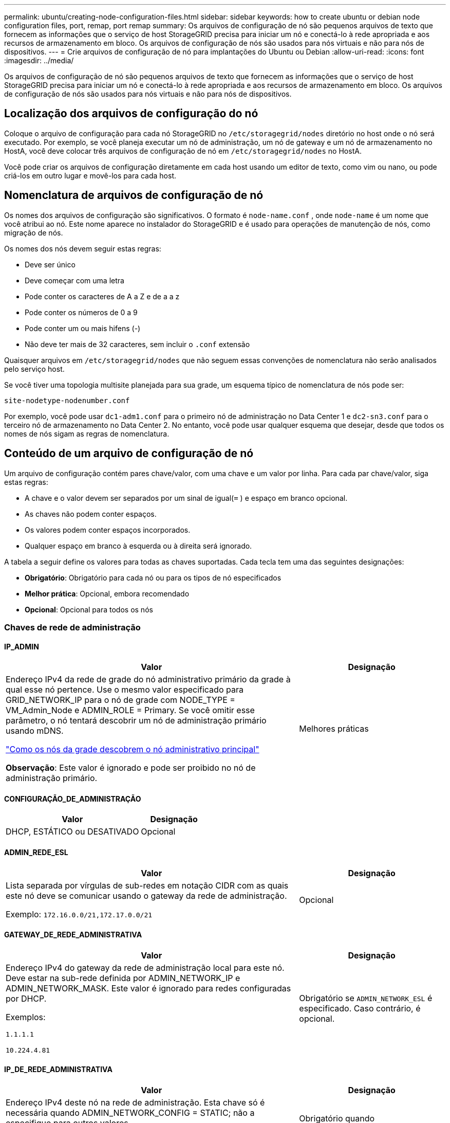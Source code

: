 ---
permalink: ubuntu/creating-node-configuration-files.html 
sidebar: sidebar 
keywords: how to create ubuntu or debian node configuration files, port, remap, port remap 
summary: Os arquivos de configuração de nó são pequenos arquivos de texto que fornecem as informações que o serviço de host StorageGRID precisa para iniciar um nó e conectá-lo à rede apropriada e aos recursos de armazenamento em bloco.  Os arquivos de configuração de nós são usados ​​para nós virtuais e não para nós de dispositivos. 
---
= Crie arquivos de configuração de nó para implantações do Ubuntu ou Debian
:allow-uri-read: 
:icons: font
:imagesdir: ../media/


[role="lead"]
Os arquivos de configuração de nó são pequenos arquivos de texto que fornecem as informações que o serviço de host StorageGRID precisa para iniciar um nó e conectá-lo à rede apropriada e aos recursos de armazenamento em bloco.  Os arquivos de configuração de nós são usados ​​para nós virtuais e não para nós de dispositivos.



== Localização dos arquivos de configuração do nó

Coloque o arquivo de configuração para cada nó StorageGRID no `/etc/storagegrid/nodes` diretório no host onde o nó será executado.  Por exemplo, se você planeja executar um nó de administração, um nó de gateway e um nó de armazenamento no HostA, você deve colocar três arquivos de configuração de nó em `/etc/storagegrid/nodes` no HostA.

Você pode criar os arquivos de configuração diretamente em cada host usando um editor de texto, como vim ou nano, ou pode criá-los em outro lugar e movê-los para cada host.



== Nomenclatura de arquivos de configuração de nó

Os nomes dos arquivos de configuração são significativos.  O formato é `node-name.conf` , onde `node-name` é um nome que você atribui ao nó.  Este nome aparece no instalador do StorageGRID e é usado para operações de manutenção de nós, como migração de nós.

Os nomes dos nós devem seguir estas regras:

* Deve ser único
* Deve começar com uma letra
* Pode conter os caracteres de A a Z e de a a z
* Pode conter os números de 0 a 9
* Pode conter um ou mais hifens (-)
* Não deve ter mais de 32 caracteres, sem incluir o `.conf` extensão


Quaisquer arquivos em `/etc/storagegrid/nodes` que não seguem essas convenções de nomenclatura não serão analisados pelo serviço host.

Se você tiver uma topologia multisite planejada para sua grade, um esquema típico de nomenclatura de nós pode ser:

`site-nodetype-nodenumber.conf`

Por exemplo, você pode usar `dc1-adm1.conf` para o primeiro nó de administração no Data Center 1 e `dc2-sn3.conf` para o terceiro nó de armazenamento no Data Center 2.  No entanto, você pode usar qualquer esquema que desejar, desde que todos os nomes de nós sigam as regras de nomenclatura.



== Conteúdo de um arquivo de configuração de nó

Um arquivo de configuração contém pares chave/valor, com uma chave e um valor por linha.  Para cada par chave/valor, siga estas regras:

* A chave e o valor devem ser separados por um sinal de igual(`=` ) e espaço em branco opcional.
* As chaves não podem conter espaços.
* Os valores podem conter espaços incorporados.
* Qualquer espaço em branco à esquerda ou à direita será ignorado.


A tabela a seguir define os valores para todas as chaves suportadas.  Cada tecla tem uma das seguintes designações:

* *Obrigatório*: Obrigatório para cada nó ou para os tipos de nó especificados
* *Melhor prática*: Opcional, embora recomendado
* *Opcional*: Opcional para todos os nós




=== Chaves de rede de administração



==== IP_ADMIN

[cols="4a,2a"]
|===
| Valor | Designação 


 a| 
Endereço IPv4 da rede de grade do nó administrativo primário da grade à qual esse nó pertence.  Use o mesmo valor especificado para GRID_NETWORK_IP para o nó de grade com NODE_TYPE = VM_Admin_Node e ADMIN_ROLE = Primary. Se você omitir esse parâmetro, o nó tentará descobrir um nó de administração primário usando mDNS.

link:how-grid-nodes-discover-primary-admin-node.html["Como os nós da grade descobrem o nó administrativo principal"]

*Observação*: Este valor é ignorado e pode ser proibido no nó de administração primário.
 a| 
Melhores práticas

|===


==== CONFIGURAÇÃO_DE_ADMINISTRAÇÃO

[cols="4a,2a"]
|===
| Valor | Designação 


 a| 
DHCP, ESTÁTICO ou DESATIVADO
 a| 
Opcional

|===


==== ADMIN_REDE_ESL

[cols="4a,2a"]
|===
| Valor | Designação 


 a| 
Lista separada por vírgulas de sub-redes em notação CIDR com as quais este nó deve se comunicar usando o gateway da rede de administração.

Exemplo: `172.16.0.0/21,172.17.0.0/21`
 a| 
Opcional

|===


==== GATEWAY_DE_REDE_ADMINISTRATIVA

[cols="4a,2a"]
|===
| Valor | Designação 


 a| 
Endereço IPv4 do gateway da rede de administração local para este nó.  Deve estar na sub-rede definida por ADMIN_NETWORK_IP e ADMIN_NETWORK_MASK.  Este valor é ignorado para redes configuradas por DHCP.

Exemplos:

`1.1.1.1`

`10.224.4.81`
 a| 
Obrigatório se `ADMIN_NETWORK_ESL` é especificado.  Caso contrário, é opcional.

|===


==== IP_DE_REDE_ADMINISTRATIVA

[cols="4a,2a"]
|===
| Valor | Designação 


 a| 
Endereço IPv4 deste nó na rede de administração.  Esta chave só é necessária quando ADMIN_NETWORK_CONFIG = STATIC; não a especifique para outros valores.

Exemplos:

`1.1.1.1`

`10.224.4.81`
 a| 
Obrigatório quando ADMIN_NETWORK_CONFIG = STATIC.

Caso contrário, é opcional.

|===


==== ADMIN_REDE_MAC

[cols="4a,2a"]
|===
| Valor | Designação 


 a| 
O endereço MAC da interface de rede de administração no contêiner.

Este campo é opcional.  Se omitido, um endereço MAC será gerado automaticamente.

Deve ter 6 pares de dígitos hexadecimais separados por dois pontos.

Exemplo: `b2:9c:02:c2:27:10`
 a| 
Opcional

|===


==== MÁSCARA_DE_REDE_ADMINISTRATIVA

[cols="4a,2a"]
|===
| Valor | Designação 


 a| 
Máscara de rede IPv4 para este nó, na rede de administração.  Especifique esta chave quando ADMIN_NETWORK_CONFIG = STATIC; não a especifique para outros valores.

Exemplos:

`255.255.255.0`

`255.255.248.0`
 a| 
Obrigatório se ADMIN_NETWORK_IP for especificado e ADMIN_NETWORK_CONFIG = STATIC.

Caso contrário, é opcional.

|===


==== MTU_DE_REDE_ADMINISTRATIVA

[cols="4a,2a"]
|===
| Valor | Designação 


 a| 
A unidade máxima de transmissão (MTU) para este nó na rede de administração.  Não especifique se ADMIN_NETWORK_CONFIG = DHCP.  Se especificado, o valor deve estar entre 1280 e 9216.  Se omitido, 1500 será usado.

Se você quiser usar quadros jumbo, defina a MTU para um valor adequado para quadros jumbo, como 9000.  Caso contrário, mantenha o valor padrão.

*IMPORTANTE*: O valor da MTU da rede deve corresponder ao valor configurado na porta do switch à qual o nó está conectado.  Caso contrário, podem ocorrer problemas de desempenho da rede ou perda de pacotes.

Exemplos:

`1500`

`8192`
 a| 
Opcional

|===


==== ADMIN_REDE_ALVO

[cols="4a,2a"]
|===
| Valor | Designação 


 a| 
Nome do dispositivo host que você usará para acesso à rede de administração pelo nó StorageGRID .  Somente nomes de interface de rede são suportados.  Normalmente, você usa um nome de interface diferente do que foi especificado para GRID_NETWORK_TARGET ou CLIENT_NETWORK_TARGET.

*Observação*: Não use dispositivos de ligação ou ponte como alvo de rede.  Configure uma VLAN (ou outra interface virtual) sobre o dispositivo de ligação ou use um par de ponte e Ethernet virtual (veth).

*Melhor prática*: especifique um valor mesmo que este nó não tenha inicialmente um endereço IP de rede de administração.  Depois, você pode adicionar um endereço IP de rede de administração, sem precisar reconfigurar o nó no host.

Exemplos:

`bond0.1002`

`ens256`
 a| 
Melhores práticas

|===


==== TIPO_DE_ALVO_DE_REDE_ADMINISTRATIVA

[cols="4a,2a"]
|===
| Valor | Designação 


 a| 
Interface (Este é o único valor suportado.)
 a| 
Opcional

|===


==== TIPO_DE_ALVO_DE_REDE_ADMINISTRAÇÃO_INTERFACE_CLONE_MAC

[cols="4a,2a"]
|===
| Valor | Designação 


 a| 
Verdadeiro ou falso

Defina a chave como "true" para fazer com que o contêiner StorageGRID use o endereço MAC da interface de destino do host na rede de administração.

*Melhores práticas:* Em redes onde o modo promíscuo seria necessário, use a chave ADMIN_NETWORK_TARGET_TYPE_INTERFACE_CLONE_MAC.

Para mais detalhes sobre clonagem de MAC:

* link:../rhel/configuring-host-network.html#considerations-and-recommendations-for-mac-address-cloning["Considerações e recomendações para clonagem de endereços MAC (Red Hat Enterprise Linux)"]
* link:../ubuntu/configuring-host-network.html#considerations-and-recommendations-for-mac-address-cloning["Considerações e recomendações para clonagem de endereços MAC (Ubuntu ou Debian)"]

 a| 
Melhores práticas

|===


==== FUNÇÃO_ADMINISTRATIVA

[cols="4a,2a"]
|===
| Valor | Designação 


 a| 
Primário ou não primário

Esta chave só é necessária quando NODE_TYPE = VM_Admin_Node; não a especifique para outros tipos de nó.
 a| 
Obrigatório quando NODE_TYPE = VM_Admin_Node

Caso contrário, é opcional.

|===


=== Bloquear chaves do dispositivo



==== LOGS_DE_AUDITORIA_DE_DISPOSITIVO_DE_BLOCO

[cols="4a,2a"]
|===
| Valor | Designação 


 a| 
Caminho e nome do arquivo especial do dispositivo de bloco que este nó usará para armazenamento persistente de logs de auditoria.

Exemplos:

`/dev/disk/by-path/pci-0000:03:00.0-scsi-0:0:0:0`

`/dev/disk/by-id/wwn-0x600a09800059d6df000060d757b475fd`

`/dev/mapper/sgws-adm1-audit-logs`
 a| 
Obrigatório para nós com NODE_TYPE = VM_Admin_Node.  Não especifique isso para outros tipos de nós.

|===


==== BLOCK_DEVICE_RANGEDB_nnn

[cols="4a,2a"]
|===
| Valor | Designação 


 a| 
Caminho e nome do arquivo especial do dispositivo de bloco que este nó usará para armazenamento de objetos persistentes.  Esta chave só é necessária para nós com NODE_TYPE = VM_Storage_Node; não a especifique para outros tipos de nós.

Somente BLOCK_DEVICE_RANGEDB_000 é necessário; o restante é opcional.  O dispositivo de bloco especificado para BLOCK_DEVICE_RANGEDB_000 deve ter pelo menos 4 TB; os outros podem ser menores.

Não deixe lacunas.  Se você especificar BLOCK_DEVICE_RANGEDB_005, também deverá especificar BLOCK_DEVICE_RANGEDB_004.

*Observação*: para compatibilidade com implantações existentes, chaves de dois dígitos são suportadas para nós atualizados.

Exemplos:

`/dev/disk/by-path/pci-0000:03:00.0-scsi-0:0:0:0`

`/dev/disk/by-id/wwn-0x600a09800059d6df000060d757b475fd`

`/dev/mapper/sgws-sn1-rangedb-000`
 a| 
Obrigatório:

BLOCK_DEVICE_RANGEDB_000

Opcional:

BLOCK_DEVICE_RANGEDB_001

BLOCK_DEVICE_RANGEDB_002

BLOCK_DEVICE_RANGEDB_003

BLOCK_DEVICE_RANGEDB_004

BLOCK_DEVICE_RANGEDB_005

BLOCK_DEVICE_RANGEDB_006

BLOCK_DEVICE_RANGEDB_007

BLOCK_DEVICE_RANGEDB_008

BLOCK_DEVICE_RANGEDB_009

BLOCK_DEVICE_RANGEDB_010

BLOCK_DEVICE_RANGEDB_011

BLOCK_DEVICE_RANGEDB_012

BLOCK_DEVICE_RANGEDB_013

BLOCK_DEVICE_RANGEDB_014

BLOCK_DEVICE_RANGEDB_015

|===


==== TABELAS_DE_DISPOSITIVOS_DE_BLOCO

[cols="4a,2a"]
|===
| Valor | Designação 


 a| 
Caminho e nome do arquivo especial do dispositivo de bloco que este nó usará para armazenamento persistente de tabelas de banco de dados.  Esta chave só é necessária para nós com NODE_TYPE = VM_Admin_Node; não a especifique para outros tipos de nós.

Exemplos:

`/dev/disk/by-path/pci-0000:03:00.0-scsi-0:0:0:0`

`/dev/disk/by-id/wwn-0x600a09800059d6df000060d757b475fd`

`/dev/mapper/sgws-adm1-tables`
 a| 
Obrigatório

|===


==== BLOCO_DISPOSITIVO_VAR_LOCAL

[cols="4a,2a"]
|===
| Valor | Designação 


 a| 
Caminho e nome do arquivo especial do dispositivo de bloco que este nó usará para seu `/var/local` armazenamento persistente.

Exemplos:

`/dev/disk/by-path/pci-0000:03:00.0-scsi-0:0:0:0`

`/dev/disk/by-id/wwn-0x600a09800059d6df000060d757b475fd`

`/dev/mapper/sgws-sn1-var-local`
 a| 
Obrigatório

|===


=== Chaves de rede do cliente



==== CONFIGURAÇÃO_DE_REDE_DO_CLIENTE

[cols="4a,2a"]
|===
| Valor | Designação 


 a| 
DHCP, ESTÁTICO ou DESATIVADO
 a| 
Opcional

|===


==== GATEWAY_DE_REDE_DO_CLIENTE

[cols="4a,2a"]
|===


 a| 
Valor
 a| 
Designação



 a| 
Endereço IPv4 do gateway da rede do cliente local para este nó, que deve estar na sub-rede definida por CLIENT_NETWORK_IP e CLIENT_NETWORK_MASK.  Este valor é ignorado para redes configuradas por DHCP.

Exemplos:

`1.1.1.1`

`10.224.4.81`
 a| 
Opcional

|===


==== IP_DE_REDE_DO_CLIENTE

[cols="4a,2a"]
|===
| Valor | Designação 


 a| 
Endereço IPv4 deste nó na rede do cliente.

Esta chave só é necessária quando CLIENT_NETWORK_CONFIG = STATIC; não a especifique para outros valores.

Exemplos:

`1.1.1.1`

`10.224.4.81`
 a| 
Obrigatório quando CLIENT_NETWORK_CONFIG = STATIC

Caso contrário, é opcional.

|===


==== CLIENTE_REDE_MAC

[cols="4a,2a"]
|===
| Valor | Designação 


 a| 
O endereço MAC da interface de rede do cliente no contêiner.

Este campo é opcional.  Se omitido, um endereço MAC será gerado automaticamente.

Deve ter 6 pares de dígitos hexadecimais separados por dois pontos.

Exemplo: `b2:9c:02:c2:27:20`
 a| 
Opcional

|===


==== MÁSCARA_DE_REDE_DO_CLIENTE

[cols="4a,2a"]
|===
| Valor | Designação 


 a| 
Máscara de rede IPv4 para este nó na rede do cliente.

Especifique esta chave quando CLIENT_NETWORK_CONFIG = STATIC; não a especifique para outros valores.

Exemplos:

`255.255.255.0`

`255.255.248.0`
 a| 
Obrigatório se CLIENT_NETWORK_IP for especificado e CLIENT_NETWORK_CONFIG = STATIC

Caso contrário, é opcional.

|===


==== MTU_DE_REDE_DO_CLIENTE

[cols="4a,2a"]
|===
| Valor | Designação 


 a| 
A unidade máxima de transmissão (MTU) para este nó na rede do cliente.  Não especifique se CLIENT_NETWORK_CONFIG = DHCP.  Se especificado, o valor deve estar entre 1280 e 9216.  Se omitido, 1500 será usado.

Se você quiser usar quadros jumbo, defina a MTU para um valor adequado para quadros jumbo, como 9000.  Caso contrário, mantenha o valor padrão.

*IMPORTANTE*: O valor da MTU da rede deve corresponder ao valor configurado na porta do switch à qual o nó está conectado.  Caso contrário, podem ocorrer problemas de desempenho da rede ou perda de pacotes.

Exemplos:

`1500`

`8192`
 a| 
Opcional

|===


==== CLIENTE_REDE_ALVO

[cols="4a,2a"]
|===
| Valor | Designação 


 a| 
Nome do dispositivo host que você usará para acesso à rede do cliente pelo nó StorageGRID .  Somente nomes de interface de rede são suportados.  Normalmente, você usa um nome de interface diferente do que foi especificado para GRID_NETWORK_TARGET ou ADMIN_NETWORK_TARGET.

*Observação*: Não use dispositivos de ligação ou ponte como alvo de rede.  Configure uma VLAN (ou outra interface virtual) sobre o dispositivo de ligação ou use um par de ponte e Ethernet virtual (veth).

*Melhor prática:* especifique um valor mesmo que este nó não tenha inicialmente um endereço IP de rede do cliente.  Depois, você pode adicionar um endereço IP de rede do cliente, sem precisar reconfigurar o nó no host.

Exemplos:

`bond0.1003`

`ens423`
 a| 
Melhores práticas

|===


==== TIPO_DE_ALVO_DE_REDE_DO_CLIENTE

[cols="4a,2a"]
|===
| Valor | Designação 


 a| 
Interface (Este é o único valor suportado.)
 a| 
Opcional

|===


==== CLIENTE_REDE_TIPO_DE_ALVO_INTERFACE_CLONE_MAC

[cols="4a,2a"]
|===
| Valor | Designação 


 a| 
Verdadeiro ou falso

Defina a chave como "true" para fazer com que o contêiner StorageGRID use o endereço MAC da interface de destino do host na rede do cliente.

*Melhores práticas:* Em redes onde o modo promíscuo seria necessário, use a chave CLIENT_NETWORK_TARGET_TYPE_INTERFACE_CLONE_MAC.

Para mais detalhes sobre clonagem de MAC:

* link:../rhel/configuring-host-network.html#considerations-and-recommendations-for-mac-address-cloning["Considerações e recomendações para clonagem de endereços MAC (Red Hat Enterprise Linux)"]
* link:../ubuntu/configuring-host-network.html#considerations-and-recommendations-for-mac-address-cloning["Considerações e recomendações para clonagem de endereços MAC (Ubuntu ou Debian)"]

 a| 
Melhores práticas

|===


=== Chaves de rede de grade



==== CONFIGURAÇÃO_DE_REDE_DE_GRADE

[cols="4a,2a"]
|===
| Valor | Designação 


 a| 
ESTÁTICO ou DHCP

O padrão é STATIC se não for especificado.
 a| 
Melhores práticas

|===


==== GATEWAY_DE_REDE_DE_GRADE

[cols="4a,2a"]
|===
| Valor | Designação 


 a| 
Endereço IPv4 do gateway da Grid Network local para este nó, que deve estar na sub-rede definida por GRID_NETWORK_IP e GRID_NETWORK_MASK.  Este valor é ignorado para redes configuradas por DHCP.

Se a Grid Network for uma única sub-rede sem gateway, use o endereço de gateway padrão para a sub-rede (XYZ1) ou o valor GRID_NETWORK_IP deste nó; qualquer valor simplificará possíveis expansões futuras da Grid Network.
 a| 
Obrigatório

|===


==== IP_DE_REDE_DE_GRID

[cols="4a,2a"]
|===
| Valor | Designação 


 a| 
Endereço IPv4 deste nó na Rede Grid.  Esta chave só é necessária quando GRID_NETWORK_CONFIG = STATIC; não a especifique para outros valores.

Exemplos:

`1.1.1.1`

`10.224.4.81`
 a| 
Obrigatório quando GRID_NETWORK_CONFIG = STATIC

Caso contrário, é opcional.

|===


==== GRID_REDE_MAC

[cols="4a,2a"]
|===
| Valor | Designação 


 a| 
O endereço MAC da interface da Grid Network no contêiner.

Deve ter 6 pares de dígitos hexadecimais separados por dois pontos.

Exemplo: `b2:9c:02:c2:27:30`
 a| 
Opcional

Se omitido, um endereço MAC será gerado automaticamente.

|===


==== MÁSCARA_DE_REDE_DE_GRADE

[cols="4a,2a"]
|===
| Valor | Designação 


 a| 
Máscara de rede IPv4 para este nó na rede Grid.  Especifique esta chave quando GRID_NETWORK_CONFIG = STATIC; não a especifique para outros valores.

Exemplos:

`255.255.255.0`

`255.255.248.0`
 a| 
Obrigatório quando GRID_NETWORK_IP é especificado e GRID_NETWORK_CONFIG = STATIC.

Caso contrário, é opcional.

|===


==== MTU_DE_REDE_DE_GRADE

[cols="4a,2a"]
|===
| Valor | Designação 


 a| 
A unidade máxima de transmissão (MTU) para este nó na rede de grade.  Não especifique se GRID_NETWORK_CONFIG = DHCP.  Se especificado, o valor deve estar entre 1280 e 9216.  Se omitido, 1500 será usado.

Se você quiser usar quadros jumbo, defina a MTU para um valor adequado para quadros jumbo, como 9000.  Caso contrário, mantenha o valor padrão.

*IMPORTANTE*: O valor da MTU da rede deve corresponder ao valor configurado na porta do switch à qual o nó está conectado.  Caso contrário, podem ocorrer problemas de desempenho da rede ou perda de pacotes.

*IMPORTANTE*: Para o melhor desempenho da rede, todos os nós devem ser configurados com valores de MTU semelhantes em suas interfaces de rede de grade.  O alerta *Incompatibilidade de MTU da rede de grade* é acionado se houver uma diferença significativa nas configurações de MTU da rede de grade em nós individuais.  Os valores de MTU não precisam ser os mesmos para todos os tipos de rede.

Exemplos:

`1500`

`8192`
 a| 
Opcional

|===


==== ALVO_DA_REDE_DE_GRID

[cols="4a,2a"]
|===
| Valor | Designação 


 a| 
Nome do dispositivo host que você usará para acesso à Grid Network pelo nó StorageGRID .  Somente nomes de interface de rede são suportados.  Normalmente, você usa um nome de interface diferente do que foi especificado para ADMIN_NETWORK_TARGET ou CLIENT_NETWORK_TARGET.

*Observação*: Não use dispositivos de ligação ou ponte como alvo de rede.  Configure uma VLAN (ou outra interface virtual) sobre o dispositivo de ligação ou use um par de ponte e Ethernet virtual (veth).

Exemplos:

`bond0.1001`

`ens192`
 a| 
Obrigatório

|===


==== TIPO_DE_ALVO_DE_REDE_DE_GRID

[cols="4a,2a"]
|===
| Valor | Designação 


 a| 
Interface (Este é o único valor suportado.)
 a| 
Opcional

|===


==== TIPO_DE_ALVO_DE_REDE_DE_GRID_INTERFACE_CLONE_MAC

[cols="4a,2a"]
|===
| Valor | Designação 


 a| 
Verdadeiro ou falso

Defina o valor da chave como "true" para fazer com que o contêiner StorageGRID use o endereço MAC da interface de destino do host na Grid Network.

*Melhores práticas:* Em redes onde o modo promíscuo seria necessário, use a chave GRID_NETWORK_TARGET_TYPE_INTERFACE_CLONE_MAC.

Para mais detalhes sobre clonagem de MAC:

* link:../rhel/configuring-host-network.html#considerations-and-recommendations-for-mac-address-cloning["Considerações e recomendações para clonagem de endereços MAC (Red Hat Enterprise Linux)"]
* link:../ubuntu/configuring-host-network.html#considerations-and-recommendations-for-mac-address-cloning["Considerações e recomendações para clonagem de endereços MAC (Ubuntu ou Debian)"]

 a| 
Melhores práticas

|===


=== Chave de senha de instalação (temporária)



==== HASH_DE_SENHA_TEMPORÁRIA_PERSONALIZADA

[cols="4a,2a"]
|===
| Valor | Designação 


 a| 
Para o nó de administração principal, defina uma senha temporária padrão para a API de instalação do StorageGRID durante a instalação.

*Observação*: Defina uma senha de instalação somente no nó de administração principal.  Se você tentar definir uma senha em outro tipo de nó, a validação do arquivo de configuração do nó falhará.

Definir esse valor não terá efeito quando a instalação estiver concluída.

Se esta chave for omitida, por padrão nenhuma senha temporária será definida.  Como alternativa, você pode definir uma senha temporária usando a API de instalação do StorageGRID .

Deve ser um `crypt()` Hash de senha SHA-512 com formato `$6$<salt>$<password hash>` para uma senha de pelo menos 8 e não mais que 32 caracteres.

Este hash pode ser gerado usando ferramentas CLI, como o `openssl passwd` comando no modo SHA-512.
 a| 
Melhores práticas

|===


=== Chave de interfaces



==== INTERFACE_ALVO_nnnn

[cols="4a,2a"]
|===
| Valor | Designação 


 a| 
Nome e descrição opcional para uma interface extra que você deseja adicionar a este nó.  Você pode adicionar várias interfaces extras a cada nó.

Para _nnnn_, especifique um número exclusivo para cada entrada INTERFACE_TARGET que você está adicionando.

Para o valor, especifique o nome da interface física no host bare-metal.  Em seguida, opcionalmente, adicione uma vírgula e forneça uma descrição da interface, que é exibida na página de interfaces de VLAN e na página de grupos de HA.

Exemplo: `INTERFACE_TARGET_0001=ens256, Trunk`

Se você adicionar uma interface de tronco, deverá configurar uma interface VLAN no StorageGRID.  Se você adicionar uma interface de acesso, poderá adicioná-la diretamente a um grupo HA; não precisará configurar uma interface VLAN.
 a| 
Opcional

|===


=== Chave de RAM máxima



==== MÁXIMA_RAM

[cols="4a,2a"]
|===
| Valor | Designação 


 a| 
A quantidade máxima de RAM que este nó pode consumir.  Se esta chave for omitida, o nó não terá restrições de memória.  Ao definir este campo para um nó de nível de produção, especifique um valor que seja pelo menos 24 GB e 16 a 32 GB menor que a RAM total do sistema.

*Observação*: O valor de RAM afeta o espaço real reservado de metadados de um nó. Veja olink:../admin/managing-object-metadata-storage.html["descrição do que é Espaço Reservado de Metadados"] .

O formato para este campo é `_numberunit_` , onde `_unit_` pode ser `b` , `k` , `m` , ou `g` .

Exemplos:

`24g`

`38654705664b`

*Observação*: Se você quiser usar esta opção, deverá habilitar o suporte do kernel para cgroups de memória.
 a| 
Opcional

|===


=== Chaves de tipo de nó



==== TIPO_NÓ

[cols="4a,2a"]
|===
| Valor | Designação 


 a| 
Tipo de nó:

* Nó_Administrador_VM
* Nó_de_armazenamento_VM
* Nó_de_arquivo_VM
* Gateway de API da VM

 a| 
Obrigatório

|===


==== TIPO_DE_ARMAZENAMENTO

[cols="4a,2a"]
|===
| Valor | Designação 


 a| 
Define o tipo de objetos que um nó de armazenamento contém. Para obter mais informações, consulte link:../primer/what-storage-node-is.html#types-of-storage-nodes["Tipos de nós de armazenamento"] .  Esta chave só é necessária para nós com NODE_TYPE = VM_Storage_Node; não a especifique para outros tipos de nós.  Tipos de armazenamento:

* combinado
* dados
* metadados


*Observação*: se o STORAGE_TYPE não for especificado, o tipo de nó de armazenamento será definido como combinado (dados e metadados) por padrão.
 a| 
Opcional

|===


=== Chaves de remapeamento de portas



==== PORTA_REMAPARAR

[cols="4a,2a"]
|===
| Valor | Designação 


 a| 
Remapeia qualquer porta usada por um nó para comunicações internas do nó da grade ou comunicações externas.  O remapeamento de portas é necessário se as políticas de rede corporativa restringirem uma ou mais portas usadas pelo StorageGRID, conforme descrito emlink:../network/internal-grid-node-communications.html["Comunicações internas do nó da rede"] oulink:../network/external-communications.html["Comunicações externas"] .

*IMPORTANTE*: Não remapeie as portas que você planeja usar para configurar os pontos de extremidade do balanceador de carga.

*Observação*: se somente PORT_REMAP estiver definido, o mapeamento especificado será usado para comunicações de entrada e saída.  Se PORT_REMAP_INBOUND também for especificado, PORT_REMAP se aplicará somente às comunicações de saída.

O formato utilizado é: `_network type_/_protocol_/_default port used by grid node_/_new port_` , onde `_network type_` é grade, administrador ou cliente e `_protocol_` é tcp ou udp.

Exemplo: `PORT_REMAP = client/tcp/18082/443`

Você também pode remapear várias portas usando uma lista separada por vírgulas.

Exemplo: `PORT_REMAP = client/tcp/18082/443, client/tcp/18083/80`
 a| 
Opcional

|===


==== PORTA_REMAPAR_ENTRADA

[cols="4a,2a"]
|===
| Valor | Designação 


 a| 
Remapeia as comunicações de entrada para a porta especificada.  Se você especificar PORT_REMAP_INBOUND, mas não especificar um valor para PORT_REMAP, as comunicações de saída para a porta permanecerão inalteradas.

*IMPORTANTE*: Não remapeie as portas que você planeja usar para configurar os pontos de extremidade do balanceador de carga.

O formato utilizado é: `_network type_/_protocol_/_remapped port_/_default port used by grid node_` , onde `_network type_` é grade, administrador ou cliente e `_protocol_` é tcp ou udp.

Exemplo: `PORT_REMAP_INBOUND = grid/tcp/3022/22`

Você também pode remapear várias portas de entrada usando uma lista separada por vírgulas.

Exemplo: `PORT_REMAP_INBOUND = grid/tcp/3022/22, admin/tcp/3022/22`
 a| 
Opcional

|===